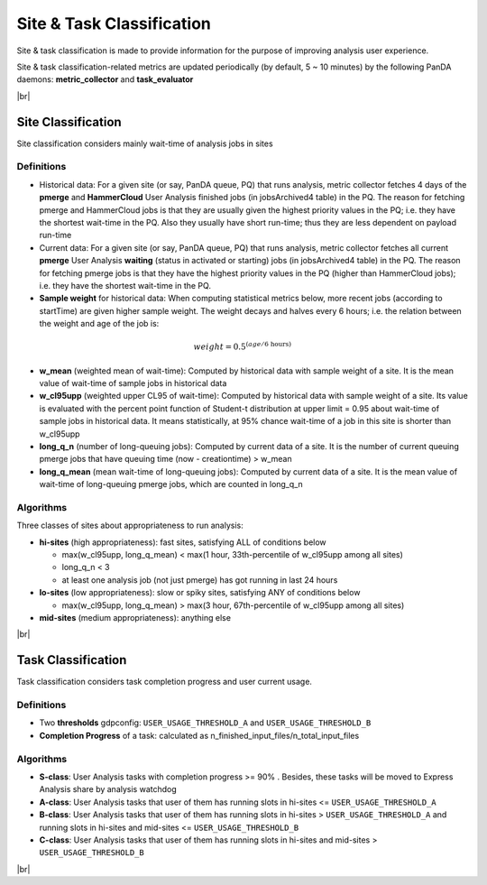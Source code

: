 ==============================
Site & Task Classification
==============================

Site & task classification is made to provide information for the purpose of improving analysis user experience.

Site & task classification-related metrics are updated periodically (by default, 5 ~ 10 minutes) by the following PanDA daemons: **metric_collector** and **task_evaluator**


|br|

Site Classification
-------------------

Site classification considers mainly wait-time of analysis jobs in sites


Definitions
''''''''''''

* Historical data: For a given site (or say, PanDA queue, PQ) that runs analysis, metric collector fetches 4 days of the **pmerge** and **HammerCloud** User Analysis finished jobs (in jobsArchived4 table) in the PQ. The reason for fetching pmerge and HammerCloud jobs is that they are usually given the highest priority values in the PQ; i.e. they have the shortest wait-time in the PQ. Also they usually have short run-time; thus they are less dependent on payload run-time

* Current data: For a given site (or say, PanDA queue, PQ) that runs analysis, metric collector fetches all current **pmerge** User Analysis **waiting** (status in activated or starting) jobs (in jobsArchived4 table) in the PQ. The reason for fetching pmerge jobs is that they have the highest priority values in the PQ (higher than HammerCloud jobs); i.e. they have the shortest wait-time in the PQ.

* **Sample weight** for historical data: When computing statistical metrics below, more recent jobs (according to startTime) are given higher sample weight. The weight decays and halves every 6 hours; i.e. the relation between the weight and age of the job is:

.. math::

  weight = 0.5^{({age}/\text{6 hours})}

* **w_mean** (weighted mean of wait-time): Computed by historical data with sample weight of a site. It is the mean value of wait-time of sample jobs in historical data

* **w_cl95upp** (weighted upper CL95 of wait-time): Computed by historical data with sample weight of a site. Its value is evaluated with the percent point function of Student-t distribution at upper limit = 0.95 about wait-time of sample jobs in historical data. It means statistically, at 95% chance wait-time of a job in this site is shorter than w_cl95upp

* **long_q_n** (number of long-queuing jobs): Computed by current data of a site. It is the number of current queuing pmerge jobs that have queuing time (now - creationtime) > w_mean

* **long_q_mean** (mean wait-time of long-queuing jobs): Computed by current data of a site. It is the mean value of wait-time of long-queuing pmerge jobs, which are counted in long_q_n



Algorithms
''''''''''''
Three classes of sites about appropriateness to run analysis:

* **hi-sites** (high appropriateness): fast sites, satisfying ALL of conditions below

  * max(w_cl95upp, long_q_mean) < max(1 hour, 33th-percentile of w_cl95upp among all sites)
  * long_q_n < 3
  * at least one analysis job (not just pmerge) has got running in last 24 hours

* **lo-sites** (low appropriateness): slow or spiky sites, satisfying ANY of conditions below

  * max(w_cl95upp, long_q_mean) > max(3 hour, 67th-percentile of w_cl95upp among all sites)

* **mid-sites** (medium appropriateness): anything else



|br|

Task Classification
-------------------


Task classification considers task completion progress and user current usage.

Definitions
''''''''''''

* Two **thresholds** gdpconfig: ``USER_USAGE_THRESHOLD_A`` and ``USER_USAGE_THRESHOLD_B``
* **Completion Progress** of a task: calculated as n_finished_input_files/n_total_input_files


Algorithms
''''''''''''

* **S-class**: User Analysis tasks with completion progress >= 90% . Besides, these tasks will be moved to Express Analysis share by analysis watchdog
* **A-class**: User Analysis tasks that user of them has running slots in hi-sites <= ``USER_USAGE_THRESHOLD_A``
* **B-class**: User Analysis tasks that user of them has running slots in hi-sites > ``USER_USAGE_THRESHOLD_A`` and running slots in hi-sites and mid-sites <= ``USER_USAGE_THRESHOLD_B``
* **C-class**: User Analysis tasks that user of them has running slots in hi-sites and mid-sites > ``USER_USAGE_THRESHOLD_B``


|br|
